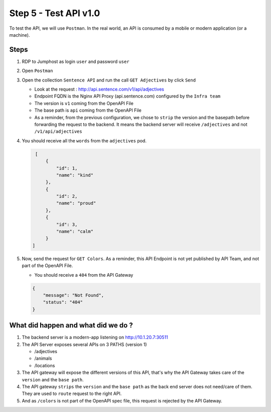 Step 5 - Test API v1.0
######################

To test the API, we will use ``Postman``. In the real world, an API is consumed by a mobile or modern application (or a machine).

Steps
=====

#. RDP to Jumphost as login ``user`` and password ``user``
#. Open ``Postman``
#. Open the collection ``Sentence API`` and run the call ``GET Adjectives`` by click ``Send``

   * Look at the request : http://api.sentence.com/v1/api/adjectives
   * Endpoint FQDN is the Nginx API Proxy (api.sentence.com) configured by the ``Infra team``
   * The version is ``v1`` coming from the OpenAPI File
   * The base path is ``api`` coming from the OpenAPI File
   * As a reminder, from the previous configuration, we chose to ``strip`` the version and the basepath before forwarding the request to the backend. It means the backend server will receive ``/adjectives`` and not ``/v1/api/adjectives``

#. You should receive all the ``words`` from the ``adjectives`` pod.

   .. code-block :: JSON

        [
            {
                "id": 1,
                "name": "kind"
            },
            {
                "id": 2,
                "name": "proud"
            },
            {
                "id": 3,
                "name": "calm"
            }
       ]

#. Now, send the request for ``GET Colors``. As a reminder, this API Endpoint is not yet published by API Team, and not part of the OpenAPI File.

   * You should receive a ``404`` from the API Gateway

   .. code-block :: JSON

    {
        "message": "Not Found",
        "status": "404"
    }



What did happen and what did we do ?
====================================

#. The backend server is a modern-app listening on http://10.1.20.7:30511
#. The API Server exposes several APIs on 3 PATHS (version 1)

   * /adjectives
   * /animals
   * /locations

#. The API gateway will expose the different versions of this API, that's why the API Gateway takes care of the ``version`` and the ``base path``.
#. The API gateway ``strips`` the ``version`` and the ``base path`` as the back end server does not need/care of them. They are used to ``route`` request to the right API.
#. And as ``/colors`` is not part of the OpenAPI spec file, this request is rejected by the API Gateway.
